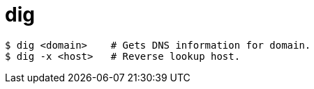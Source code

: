 = dig

----
$ dig <domain>    # Gets DNS information for domain.
$ dig -x <host>   # Reverse lookup host.
----
